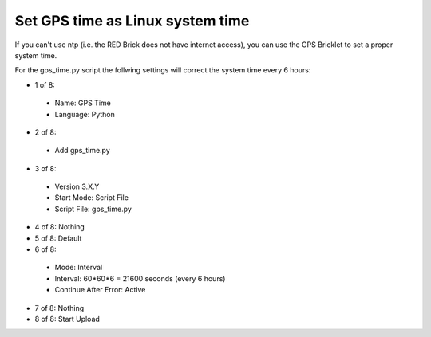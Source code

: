 Set GPS time as Linux system time
---------------------------------

If you can't use ntp (i.e. the RED Brick does not have internet access), you can use the GPS Bricklet to set a proper system time.

For the gps_time.py script the follwing settings will correct the system time every 6 hours:

* 1 of 8:

 * Name: GPS Time
 * Language: Python

* 2 of 8:

 * Add gps_time.py

* 3 of 8:

 * Version 3.X.Y
 * Start Mode: Script File
 * Script File: gps_time.py

* 4 of 8: Nothing
* 5 of 8: Default
* 6 of 8:

 * Mode: Interval
 * Interval: 60*60*6 = 21600 seconds (every 6 hours)
 * Continue After Error: Active

* 7 of 8: Nothing
* 8 of 8: Start Upload
